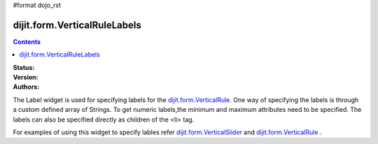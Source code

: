 #format dojo_rst

dijit.form.VerticalRuleLabels
===============================

.. contents::
    :depth: 3

:Status:
:Version:
:Authors: 


The Label widget is used for specifying labels for the `dijit.form.VerticalRule <dijit/form/VerticalRule>`_. One way of specifying the labels is through a custom defined array of Strings. To get numeric labels,the minimum and maximum attributes need to be specified. The labels can also be specified directly as children of the <li> tag.

For examples of using this widget to specify lables refer `dijit.form.VerticalSlider <dijit/form/VerticalSlider>`_ and `dijit.form.VerticalRule <dijit/form/VerticalRule>`_ .
